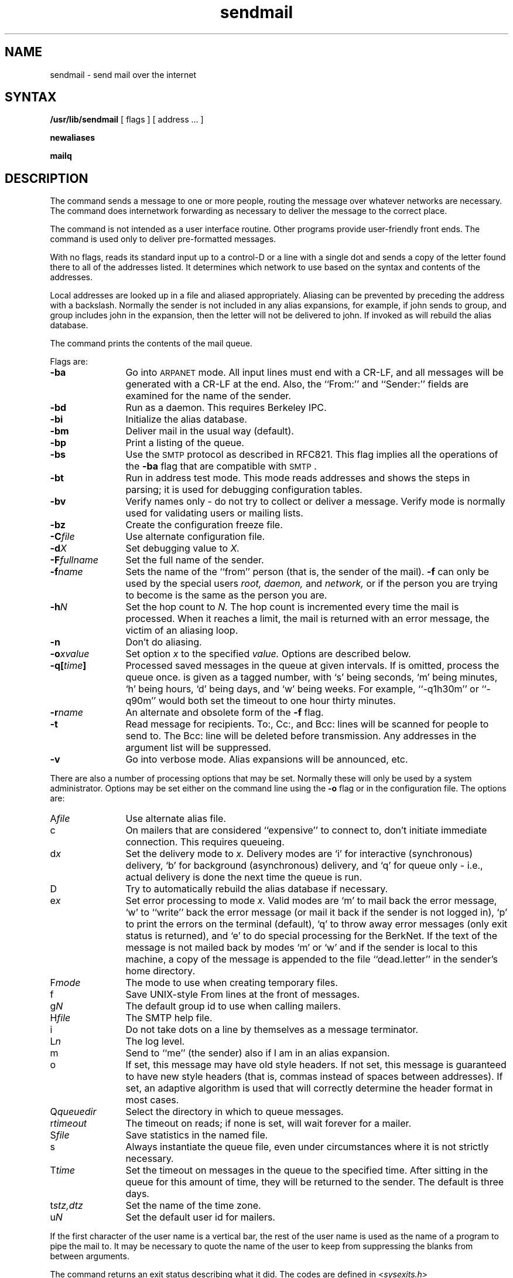 .TH sendmail 8
.\"	@(#)sendmail.8	4.2		7/28/83
.SH NAME
sendmail \- send mail over the internet
.SH SYNTAX
.B /usr/lib/sendmail
[
flags
] [
address ...
]
.PP
.B newaliases
.PP
.B mailq
.SH DESCRIPTION
The
.PN sendmail
command
sends a message to one or more people,
routing the message over whatever networks
are necessary.
The
.PN sendmail
command does internetwork forwarding as necessary
to deliver the message to the correct place.
.PP
The
.PN sendmail
command is not intended as a user interface routine.
Other programs provide user-friendly
front ends.
The
.PN sendmail
command is used only to deliver pre-formatted messages.
.PP
With no flags,
.PN sendmail
reads its standard input up to a control-D
or a line with a single dot
and sends a copy of the letter found there
to all of the addresses listed.
It determines which network to use
based on the syntax and contents of the addresses.
.PP
Local addresses are looked up in a file
and aliased appropriately.
Aliasing can be prevented by preceding the address
with a backslash.
Normally the sender is not included in any alias
expansions, for example,
if john sends to group,
and group includes john in the expansion,
then the letter will not be delivered to john.
If invoked as 
.PN newaliases,
.PN sendmail
will rebuild the alias database.
.PP
The 
.PN mailq 
command prints the contents of the mail queue.
.PP
Flags are:
.TP 1.2i
.B \-ba
Go into \s-1ARPANET\s0 mode.
All input lines must end with a CR-LF,
and all messages will be generated with a CR-LF at the end.
Also,
the ``From:'' and ``Sender:''
fields are examined for the name of the sender.
.TP 1.2i
.B \-bd
Run as a daemon.  This requires Berkeley IPC.
.TP 1.2i
.B \-bi
Initialize the alias database.
.TP 1.2i
.B \-bm
Deliver mail in the usual way (default).
.TP 1.2i
.B \-bp
Print a listing of the queue.
.TP 1.2i
.B \-bs
Use the \s-2SMTP\s0 protocol as described in RFC821.
This flag implies all the operations of the
.B \-ba
flag that are compatible with \s-2SMTP\s0.
.TP 1.2i
.B \-bt
Run in address test mode.
This mode reads addresses and shows the steps in parsing;
it is used for debugging configuration tables.
.TP 1.2i
.B \-bv
Verify names only \- do not try to collect or deliver a message.
Verify mode is normally used for validating
users or mailing lists.
.TP 1.2i
.B \-bz
Create the configuration freeze file.
.TP 1.2i
.BI \-C file
Use alternate configuration file.
.TP 1.2i
.BI \-d X
Set debugging value to
.I X.
.TP 1.2i
.BI \-F fullname
Set the full name of the sender.
.TP 1.2i
.BI \-f name
Sets the name of the ``from'' person
(that is, the sender of the mail).
.B \-f
can only be used
by the special users
.I root,
.I daemon,
and
.I network,
or if the person you are trying to become
is the same as the person you are.
.TP 1.2i
.BI \-h N
Set the hop count to
.I N.
The hop count is incremented every time the mail is
processed.
When it reaches a limit,
the mail is returned with an error message,
the victim of an aliasing loop.
.TP 1.2i
.B \-n
Don't do aliasing.
.TP 1.2i
.BI \-o x\|value
Set option
.I x
to the specified
.I value.
Options are described below.
.TP 1.2i
.BI \-q[ time ]
Processed saved messages in the queue at given intervals.
If
.IT time
is omitted,
process the queue once.
.IT Time
is given as a tagged number,
with `s' being seconds,
`m' being minutes,
`h' being hours,
`d' being days,
and
`w' being weeks.
For example,
``\-q1h30m'' or ``\-q90m''
would both set the timeout to one hour thirty minutes.
.TP 1.2i
.BI \-r name
An alternate and obsolete form of the
.B \-f
flag.
.TP 1.2i
.B \-t
Read message for recipients.
To:, Cc:, and Bcc: lines will be scanned for people to send to.
The Bcc: line will be deleted before transmission.
Any addresses in the argument list will be suppressed.
.TP 1.2i
.B \-v
Go into verbose mode.
Alias expansions will be announced, etc.
.PP
There are also a number of processing options that may be set.
Normally these will only be used by a system administrator.
Options may be set either on the command line
using the
.B \-o
flag
or in the configuration file.
The options are:
.TP 1.2i
.RI A file
Use alternate alias file.
.TP 1.2i
c
On mailers that are considered ``expensive'' to connect to,
don't initiate immediate connection.
This requires queueing.
.TP 1.2i
.RI d x
Set the delivery mode to
.I x.
Delivery modes are
`i' for interactive (synchronous) delivery,
`b' for background (asynchronous) delivery,
and
`q' for queue only \- i.e.,
actual delivery is done the next time the queue is run.
.TP 1.2i
D
Try to automatically rebuild the alias database
if necessary.
.TP 1.2i
.RI e x
Set error processing to mode
.I x.
Valid modes are
`m' to mail back the error message,
`w' to ``write'' back the error message
(or mail it back if the sender is not logged in),
`p' to print the errors on the terminal
(default),
`q' to throw away error messages
(only exit status is returned),
and `e'
to do special processing for the BerkNet.
If the text of the message is not mailed back
by
modes `m' or `w'
and if the sender is local to this machine,
a copy of the message is appended to the file
``dead.letter''
in the sender's home directory.
.TP 1.2i
.RI F mode
The mode to use when creating temporary files.
.TP 1.2i
f
Save UNIX-style From lines at the front of messages.
.TP 1.2i
.RI g N
The default group id to use when calling mailers.
.TP 1.2i
.RI H file
The SMTP help file.
.TP 1.2i
i
Do not take dots on a line by themselves
as a message terminator.
.TP 1.2i
.RI L n
The log level.
.TP 1.2i
m
Send to ``me'' (the sender) also if I am in an alias expansion.
.TP 1.2i
o
If set, this message may have
old style headers.
If not set,
this message is guaranteed to have new style headers
(that is, commas instead of spaces between addresses).
If set, an adaptive algorithm is used that will correctly
determine the header format in most cases.
.TP 1.2i
.RI Q queuedir
Select the directory in which to queue messages.
.TP 1.2i
.RI r timeout
The timeout on reads;
if none is set,
.PN sendmail
will wait forever for a mailer.
.TP 1.2i
.RI S file
Save statistics in the named file.
.TP 1.2i
s
Always instantiate the queue file,
even under circumstances where it is not strictly necessary.
.TP 1.2i
.RI T time
Set the timeout on messages in the queue to the specified time.
After sitting in the queue for this amount of time,
they will be returned to the sender.
The default is three days.
.TP 1.2i
.RI t stz,dtz
Set the name of the time zone.
.TP 1.2i
.RI u N
Set the default user id for mailers.
.PP
If the first character of the user name
is a vertical bar,
the rest of the user name is used as the name of a program
to pipe the mail to.
It may be necessary to quote the name of the user
to keep
.PN sendmail
from suppressing the blanks from between arguments.
.PP
The
.PN sendmail
command
returns an exit status
describing what it did.
The codes are defined in
.RI < sysexits.h >
.ta 3n +\w'EX_UNAVAILABLE'u+3n
.de XX
.ti \n(.iu
..
.in +\w'EX_UNAVAILABLE'u+6n
.XX
 	EX_OK	Successful completion on all addresses.
.XX
 	EX_NOUSER	User name not recognized.
.XX
 	EX_UNAVAILABLE	Catchall meaning necessary resources
were not available.
.XX
 	EX_SYNTAX	Syntax error in address.
.XX
 	EX_SOFTWARE	Internal software error,
including bad arguments.
.XX
 	EX_OSERR	Temporary operating system error,
such as \*(lqcannot fork\*(rq.
.XX
 	EX_NOHOST	Host name not recognized.
.XX
	EX_TEMPFAIL	Message could not be sent immediately,
but was queued.
.SH RESTRICTIONS
The
.PN sendmail
command converts blanks in addresses to dots.
This is incorrect according to the
old
.SM ARPANET
mail protocol RFC733 (NIC 41952),
but is consistent with the
new protocols
(RFC822).
.SH FILES
Except for
/usr/lib/sendmail.cf,
these pathnames are all specified in
/usr/lib/sendmail.cf.
Thus,
these values are only approximations.
.PP
.if t .ta 2i
.if n .ta 3i
/usr/lib/aliases	raw data for alias names
.br
/usr/lib/aliases.pag
.br
/usr/lib/aliases.dir	data base of alias names
.br
/usr/lib/sendmail.cf	configuration file
.br
/usr/lib/sendmail.fc	frozen configuration
.br
/usr/lib/sendmail.hf	help file
.br
/usr/lib/sendmail.st	collected statistics
.br
/usr/bin/uux	to deliver uucp mail
.br
/usr/net/bin/v6mail	to deliver local mail
.br
/usr/net/bin/sendberkmail	to deliver Berknet mail
.br
/usr/lib/mailers/arpa	to deliver ARPANET mail
.br
/usr/spool/mqueue/*	temp files
.br
.SH SEE ALSO
biff(1), binmail(1), mail(1), rmail(1),
aliases(5), mailaddr(7)
.br
"Sendmail Installation and Operation Guide,"
.I ULTRIX-32 Supplementary Documents,
Vol. III:System Manager
